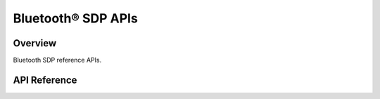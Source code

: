 Bluetooth® SDP APIs
===================

Overview
--------

Bluetooth SDP reference APIs.

API Reference
-------------

.. include-build-file:: inc/esp_sdp_api.inc


